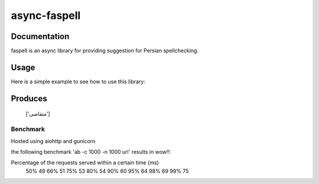async-faspell
================

Documentation
-------------
faspell is an async library for providing suggestion for Persian spellchecking.

Usage
-----------

Here is a simple example to see how to use this library:

.. code-block:: python
  import asyncio
  from faspell.spell_checker import SpellChecker

  # Hint: database is supposed to be a text file containing persian words separated by \n. e.g. سلام\nسیب\nدرخت
  with open(path_to_db, 'r') as db:
    sp = SpellChecker(db.read())
    loop = asyncio.get_event_loop()
    loop.run_until_complete(sp.correct('متغاضی'))

Produces
-----------
    ['متقاضی']

Benchmark
___________
Hosted using aiohttp and gunicorn

the following benchmark 'ab -c 1000 -n 1000 url' results in wow!!:

Percentage of the requests served within a certain time (ms)
  50%     49
  66%     51
  75%     53
  80%     54
  90%     60
  95%     64
  98%     69
  99%     75


